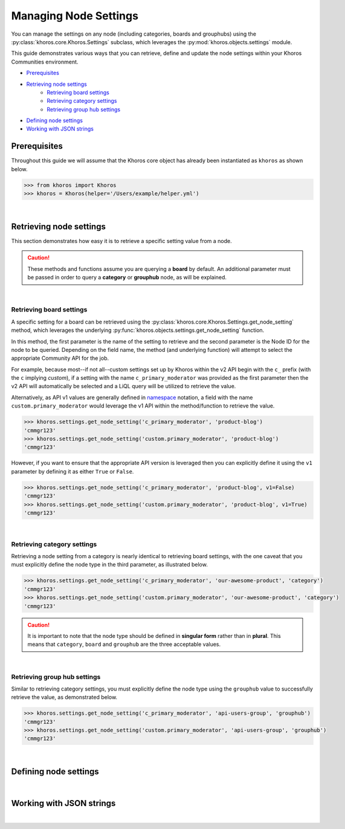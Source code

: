 ######################
Managing Node Settings
######################
You can manage the settings on any node (including categories, boards and grouphubs)
using the :py:class:`khoros.core.Khoros.Settings` subclass, which leverages the
:py:mod:`khoros.objects.settings` module.

This guide demonstrates various ways that you can retrieve, define and update the
node settings within your Khoros Communities environment.

* `Prerequisites`_
* `Retrieving node settings`_
    * `Retrieving board settings`_
    * `Retrieving category settings`_
    * `Retrieving group hub settings`_
* `Defining node settings`_
* `Working with JSON strings`_

*************
Prerequisites
*************
Throughout this guide we will assume that the Khoros core object has already been
instantiated as ``khoros`` as shown below.

.. code-block:: python

   >>> from khoros import Khoros
   >>> khoros = Khoros(helper='/Users/example/helper.yml')

|

************************
Retrieving node settings
************************
This section demonstrates how easy it is to retrieve a specific setting value from a node.

.. caution::
   These methods and functions assume you are querying a **board** by default.
   An additional parameter must be passed in order to query a **category** or
   **grouphub** node, as will be explained.

|

Retrieving board settings
=========================
A specific setting for a board can be retrieved using the
:py:class:`khoros.core.Khoros.Settings.get_node_setting` method, which leverages the
underlying :py:func:`khoros.objects.settings.get_node_setting` function.

In this method, the first parameter is the name of the setting to retrieve and the second
parameter is the Node ID for the node to be queried. Depending on the field name, the method (and
underlying function) will attempt to select the appropriate Community API for the job.

For example, because most--if not all--custom settings set up by Khoros within the v2 API begin with
the ``c_`` prefix (with the ``c`` implying *custom*), if a setting with the name ``c_primary_moderator``
was provided as the first parameter then the v2 API will automatically be selected and a LiQL query will
be utilized to retrieve the value.

Alternatively, as API v1 values are generally defined in `namespace <https://en.wikipedia.org/wiki/Namespace>`_
notation, a field with the name ``custom.primary_moderator`` would leverage the v1 API within the method/function
to retrieve the value.

.. code-block:: python

   >>> khoros.settings.get_node_setting('c_primary_moderator', 'product-blog')
   'cmmgr123'
   >>> khoros.settings.get_node_setting('custom.primary_moderator', 'product-blog')
   'cmmgr123'

However, if you want to ensure that the appropriate API version is leveraged then you can explicitly
define it using the ``v1`` parameter by defining it as either ``True`` or ``False``.

.. code-block:: python

   >>> khoros.settings.get_node_setting('c_primary_moderator', 'product-blog', v1=False)
   'cmmgr123'
   >>> khoros.settings.get_node_setting('custom.primary_moderator', 'product-blog', v1=True)
   'cmmgr123'

|

Retrieving category settings
============================
Retrieving a node setting from a category is nearly identical to retrieving board settings, with the
one caveat that you must explicitly define the node type in the third parameter, as illustrated below.

.. code-block:: python

   >>> khoros.settings.get_node_setting('c_primary_moderator', 'our-awesome-product', 'category')
   'cmmgr123'
   >>> khoros.settings.get_node_setting('custom.primary_moderator', 'our-awesome-product', 'category')
   'cmmgr123'

.. caution::

   It is important to note that the node type should be defined in **singular form** rather than in
   **plural**.  This means that ``category``, ``board`` and ``grouphub`` are the three acceptable values.

|

Retrieving group hub settings
=============================
Similar to retrieving category settings, you must explicitly define the node type using the ``grouphub`` value
to successfully retrieve the value, as demonstrated below.

.. code-block:: python

   >>> khoros.settings.get_node_setting('c_primary_moderator', 'api-users-group', 'grouphub')
   'cmmgr123'
   >>> khoros.settings.get_node_setting('custom.primary_moderator', 'api-users-group', 'grouphub')
   'cmmgr123'

|

**********************
Defining node settings
**********************

.. todo:: Write this section

|

*************************
Working with JSON strings
*************************

.. todo:: Write this section

|
